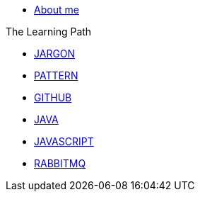 * xref:index.adoc[About me]

.The Learning Path
* xref:jargon:index.adoc[JARGON]
* xref:pattern:index.adoc[PATTERN]
* xref:github:index.adoc[GITHUB]
* xref:java:index.adoc[JAVA]
* xref:javascript:index.adoc[JAVASCRIPT]
* xref:rabbitmq:index.adoc[RABBITMQ]